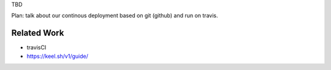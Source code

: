 TBD

Plan: talk about our continous deployment based on git (github) and run on travis.

Related Work
------------

- travisCI
- https://keel.sh/v1/guide/
